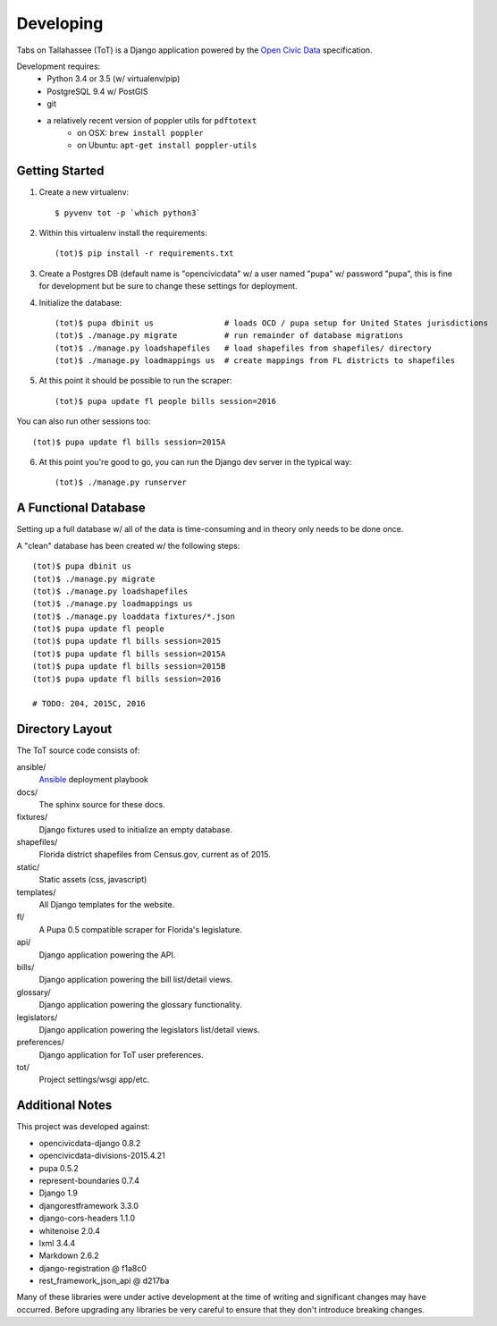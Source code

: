 Developing
==========

Tabs on Tallahassee (ToT) is a Django application powered by the `Open Civic Data <https://opencivicdata.org>`_ specification.

Development requires:
    * Python 3.4 or 3.5 (w/ virtualenv/pip)
    * PostgreSQL 9.4 w/ PostGIS
    * git
    * a relatively recent version of poppler utils for ``pdftotext``
        * on OSX: ``brew install poppler``
        * on Ubuntu: ``apt-get install poppler-utils``

Getting Started
---------------

1) Create a new virtualenv::

    $ pyvenv tot -p `which python3`

2) Within this virtualenv install the requirements::

    (tot)$ pip install -r requirements.txt

3) Create a Postgres DB (default name is "opencivicdata" w/ a user named "pupa" w/ password "pupa", this is fine for development but be sure to change these settings for deployment.

4) Initialize the database::

    (tot)$ pupa dbinit us               # loads OCD / pupa setup for United States jurisdictions
    (tot)$ ./manage.py migrate          # run remainder of database migrations
    (tot)$ ./manage.py loadshapefiles   # load shapefiles from shapefiles/ directory
    (tot)$ ./manage.py loadmappings us  # create mappings from FL districts to shapefiles

5) At this point it should be possible to run the scraper::

    (tot)$ pupa update fl people bills session=2016

You can also run other sessions too::

    (tot)$ pupa update fl bills session=2015A

6) At this point you're good to go, you can run the Django dev server in the typical way::

    (tot)$ ./manage.py runserver

A Functional Database
---------------------

Setting up a full database w/ all of the data is time-consuming and in theory only needs to be done once.

A "clean" database has been created w/ the following steps::

    (tot)$ pupa dbinit us
    (tot)$ ./manage.py migrate
    (tot)$ ./manage.py loadshapefiles
    (tot)$ ./manage.py loadmappings us
    (tot)$ ./manage.py loaddata fixtures/*.json
    (tot)$ pupa update fl people
    (tot)$ pupa update fl bills session=2015
    (tot)$ pupa update fl bills session=2015A
    (tot)$ pupa update fl bills session=2015B
    (tot)$ pupa update fl bills session=2016

    # TODO: 204, 2015C, 2016

Directory Layout
----------------

The ToT source code consists of:

ansible/
    `Ansible <https://ansible.com>`_ deployment playbook
docs/
    The sphinx source for these docs.
fixtures/
    Django fixtures used to initialize an empty database.
shapefiles/
    Florida district shapefiles from Census.gov, current as of 2015.
static/
    Static assets (css, javascript)
templates/
    All Django templates for the website.
fl/
    A Pupa 0.5 compatible scraper for Florida's legislature.
api/
    Django application powering the API.
bills/
    Django application powering the bill list/detail views.
glossary/
    Django application powering the glossary functionality.
legislators/
    Django application powering the legislators list/detail views.
preferences/
    Django application for ToT user preferences.
tot/
    Project settings/wsgi app/etc.

Additional Notes
----------------

This project was developed against:

* opencivicdata-django 0.8.2
* opencivicdata-divisions-2015.4.21
* pupa 0.5.2
* represent-boundaries 0.7.4
* Django 1.9
* djangorestframework 3.3.0
* django-cors-headers 1.1.0
* whitenoise 2.0.4
* lxml 3.4.4
* Markdown 2.6.2
* django-registration @ f1a8c0
* rest_framework_json_api @ d217ba


Many of these libraries were under active development at the time of writing and significant changes may have occurred.
Before upgrading any libraries be very careful to ensure that they don't introduce breaking changes.
